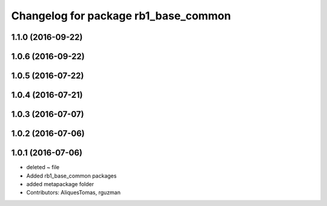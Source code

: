 ^^^^^^^^^^^^^^^^^^^^^^^^^^^^^^^^^^^^^
Changelog for package rb1_base_common
^^^^^^^^^^^^^^^^^^^^^^^^^^^^^^^^^^^^^

1.1.0 (2016-09-22)
------------------

1.0.6 (2016-09-22)
------------------

1.0.5 (2016-07-22)
------------------

1.0.4 (2016-07-21)
------------------

1.0.3 (2016-07-07)
------------------

1.0.2 (2016-07-06)
------------------

1.0.1 (2016-07-06)
------------------
* deleted ~ file
* Added rb1_base_common packages
* added metapackage folder
* Contributors: AliquesTomas, rguzman
